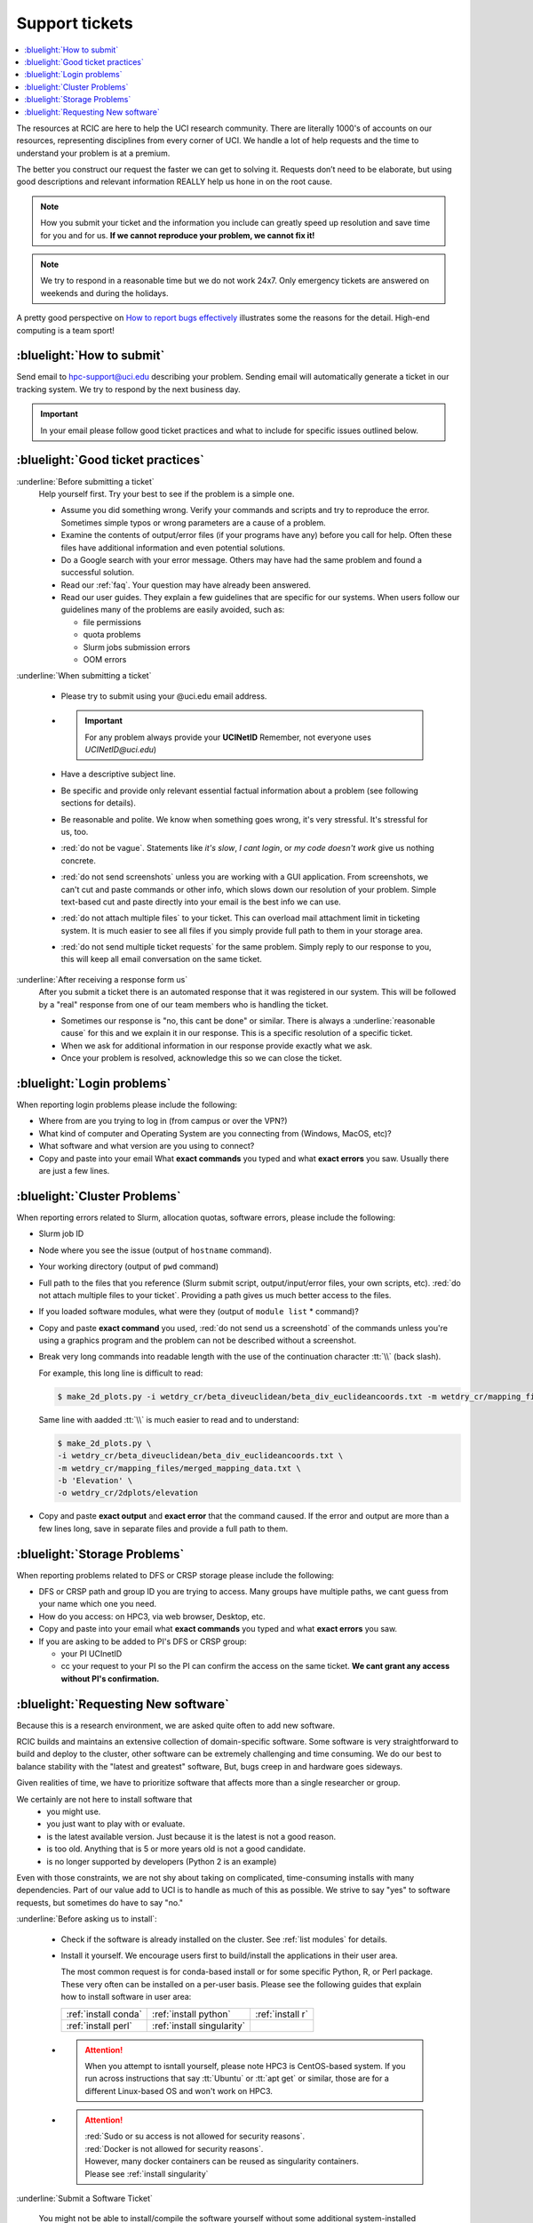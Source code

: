 
.. _tickets:

Support tickets
===============

.. contents::
   :local:

The resources at RCIC are here to help the UCI research community.
There are literally 1000's of accounts on our resources, representing
disciplines from every corner of UCI. We handle a lot of help requests
and the time to understand your problem is at a premium.

The better you construct our request the faster we can get to solving it.
Requests don’t need to be elaborate, but using good descriptions
and relevant information REALLY help us hone in on the root cause.

.. note::

   How you submit your ticket and the information you include can
   greatly speed up resolution and save time for you and for us.
   **If we cannot reproduce your problem, we cannot fix it!**

.. note::

   We try to respond in a reasonable time but we do not work 24x7.
   Only emergency tickets are answered on weekends and during the holidays.

A pretty good perspective on `How to report bugs effectively
<http://www.chiark.greenend.org.uk/~sgtatham/bugs.html>`_
illustrates some the reasons for the detail. High-end computing is a team sport!

.. _submit ticket:

:bluelight:`How to submit`
--------------------------

Send email to hpc-support@uci.edu describing your problem.
Sending email will automatically generate a ticket in our tracking system.
We try to respond by the next business day.

.. important:: In your email please follow good ticket practices and what to
               include for specific issues outlined below.

.. _good ticket:

:bluelight:`Good ticket practices`
-----------------------------------

:underline:`Before submitting a ticket`
  Help yourself first. Try your best to see if the problem is a simple one.

  * Assume you did something wrong. Verify your commands and scripts and try to reproduce the error.
    Sometimes simple typos or wrong parameters are a cause of a problem.
  * Examine the contents of output/error files (if your programs have any) before you call for help.
    Often these files have additional information and even potential solutions.
  * Do a Google search with your error message. Others may have had the same
    problem  and found a successful solution.
  * Read our :ref:`faq`. Your question may have already been answered.
  * Read our user guides. They explain a few guidelines that are specific for our systems.
    When users follow our guidelines many of the problems are easily avoided, such as:

    * file permissions
    * quota problems
    * Slurm jobs submission errors
    * OOM errors

:underline:`When submitting a ticket`

  * Please try to submit using your @uci.edu email address.
  * .. important:: For any problem always provide your **UCINetID**
                   Remember, not everyone uses `UCINetID@uci.edu`)
  * Have a descriptive subject line.
  * Be specific and provide only relevant essential factual information
    about a problem (see following sections for details).
  * Be reasonable and polite. We know when something goes wrong, it's very stressful. It's stressful for us, too.
  * :red:`do not be vague`. Statements like *it's slow*, *I cant login*, or *my code doesn't work* give us nothing concrete.
  * :red:`do not send screenshots` unless you are working with a GUI application.
    From screenshots, we can't cut and paste commands or other info, which
    slows down our resolution of your problem. Simple text-based cut and paste
    directly into your email is the best info we can use.
  * :red:`do not attach multiple files` to your ticket. This can overload mail attachment limit
    in ticketing system. It is much easier to see all files if you simply provide full path to them
    in your storage area.
  * :red:`do not send multiple ticket requests` for the same problem. Simply reply to
    our response to you, this will keep all email conversation on the same ticket.

:underline:`After receiving a response form us`
  After you submit a ticket there is an automated response that it was
  registered in our system. This will be followed by a "real" response from one of our team
  members who is handling the ticket.

  * Sometimes our response is "no, this cant be done" or similar.
    There is always a :underline:`reasonable cause` for this and we explain it in our response.
    This is a specific resolution of a specific ticket.
  * When we ask for additional information in our response provide exactly what we ask.
  * Once your problem is resolved, acknowledge this so we can close the ticket.

.. _login tickets:

:bluelight:`Login problems`
---------------------------

When reporting login problems please include the following:

* Where from are you trying to log in (from campus or over the VPN?)
* What kind of computer and Operating System are you connecting from (Windows, MacOS, etc)?
* What software and what version are you using to connect?
* Copy and paste into your email What **exact commands** you typed and what **exact errors** you saw.
  Usually there are just a few lines.

.. _cluster tickets:

:bluelight:`Cluster Problems`
-----------------------------

When reporting errors related to Slurm, allocation quotas,
software errors, please include the following:

* Slurm job ID
* Node  where you see the issue (output of ``hostname`` command).
* Your working directory  (output of ``pwd`` command)
* Full path to the  files that you reference (Slurm submit script,
  output/input/error files, your own scripts, etc).
  :red:`do not attach multiple files to your ticket`. Providing a path
  gives us much better access to the files.
* If you loaded software modules, what were they (output of ``module list`` * command)?
* Copy and paste **exact command** you used, :red:`do not send us a screenshotd` of the commands unless
  you're using a graphics program and the problem can not be described without a screenshot.
* Break very long commands into readable length with the use of the
  continuation character :tt:`\\` (back slash).

  For example, this long line is difficult to read:

  .. code-block:: bash

                  $ make_2d_plots.py -i wetdry_cr/beta_diveuclidean/beta_div_euclideancoords.txt -m wetdry_cr/mapping_files/merged_mapping_data.txt -b 'Elevation' -o wetdry_cr/2dplots/elevation

  Same line with aadded :tt:`\\` is much easier to read and to understand:

  .. code-block:: bash

                  $ make_2d_plots.py \
                  -i wetdry_cr/beta_diveuclidean/beta_div_euclideancoords.txt \
                  -m wetdry_cr/mapping_files/merged_mapping_data.txt \
                  -b 'Elevation' \
                  -o wetdry_cr/2dplots/elevation

* Copy and paste **exact output** and **exact error** that the command caused.
  If the error and output are more than a few lines long, save in separate files and provide a
  full path to them.

.. _storage tickets:

:bluelight:`Storage Problems`
------------------------------------

When reporting problems related to DFS or CRSP storage
please include the following:

* DFS or CRSP path and group ID you are trying to access. Many groups have
  multiple paths, we cant guess from your name which one you need.
* How do you access: on HPC3, via web browser, Desktop, etc.
* Copy and paste into your email what **exact commands** you typed and what **exact errors** you saw.
* If you are asking to be added to PI's DFS or CRSP group:

  * your PI UCInetID
  * cc your request to your PI so the PI can confirm the access
    on the same ticket. **We cant grant any access without PI's confirmation.**

.. _software tickets:

:bluelight:`Requesting New software`
------------------------------------

Because this is a research environment, we are asked quite often to add new software.

RCIC builds and maintains an extensive collection of domain-specific software.  Some software is
very straightforward to build and deploy to the cluster, other software can be extremely challenging
and time consuming.  We do our best to balance stability with the "latest and greatest" software,
But, bugs creep in and hardware goes sideways.

Given realities of time, we have to prioritize software that affects more than a single
researcher or group.

We certainly are not here to install software that
  * you might use.
  * you just want to play with or evaluate.
  * is the latest available version. Just because it is the latest is not a good reason.
  * is too old. Anything that is 5  or more years old  is not a good candidate.
  * is no longer supported by developers (Python 2 is an example)

Even with those constraints, we are not shy about taking on complicated,
time-consuming installs with many dependencies.  Part of our value add to UCI is to handle as much of this as
possible.  We strive to say "yes" to software requests, but sometimes do have to say "no."

:underline:`Before asking us to install`:

  * Check if the software is already installed on the cluster.
    See :ref:`list modules` for details.
  * Install it yourself. We encourage users first to build/install the applications
    in their user area.

    The most common request is for conda-based  install or for some specific Python, R, or Perl package.
    These very often can be installed on a per-user basis. Please see the following guides  that
    explain how to install software in user area:

    ====================== =========================== ================
     :ref:`install conda`  :ref:`install python`       :ref:`install r`
     :ref:`install perl`   :ref:`install singularity`
    ====================== =========================== ================


  * .. attention:: When you attempt to isntall yourself, please note HPC3 is
                   CentOS-based system. If you run across instructions that say :tt:`Ubuntu`
                   or :tt:`apt get` or similar, those are for a different Linux-based OS
                   and won't work on HPC3.

  * .. attention:: | :red:`Sudo  or su access is not allowed for security reasons`.
                   | :red:`Docker is not allowed for security reasons`.
                   | However, many docker containers can be reused as singularity containers.
                   | Please see :ref:`install singularity`


:underline:`Submit a Software Ticket`

  You might not be able to install/compile the software yourself without some additional
  system-installed software and that's a good reason to ask us.
  In the end, it's a partnership to get new software added to HPC3. We need good
  information from you and a willingness to validate the installed software.

  If you want to request new software or updated versions of software that are
  already installed  please generate a support ticket with the following information:

  * Software name and version, a brief statement why this specific version is needed
  * How have you tried to install it and what were **exact commands* and **exact errors**
  * A brief statement about which lab(s)/domain(s) the software will impact.
    Don't write *many labs will use it*, we need factual usefulness info.
  * URL for download/install instructions
  * If applicable, any special configuration options/capabilities that should be enabled (or disabled)
  * A brief statement about a "test" input and expected output so that we can do an initial validation.

